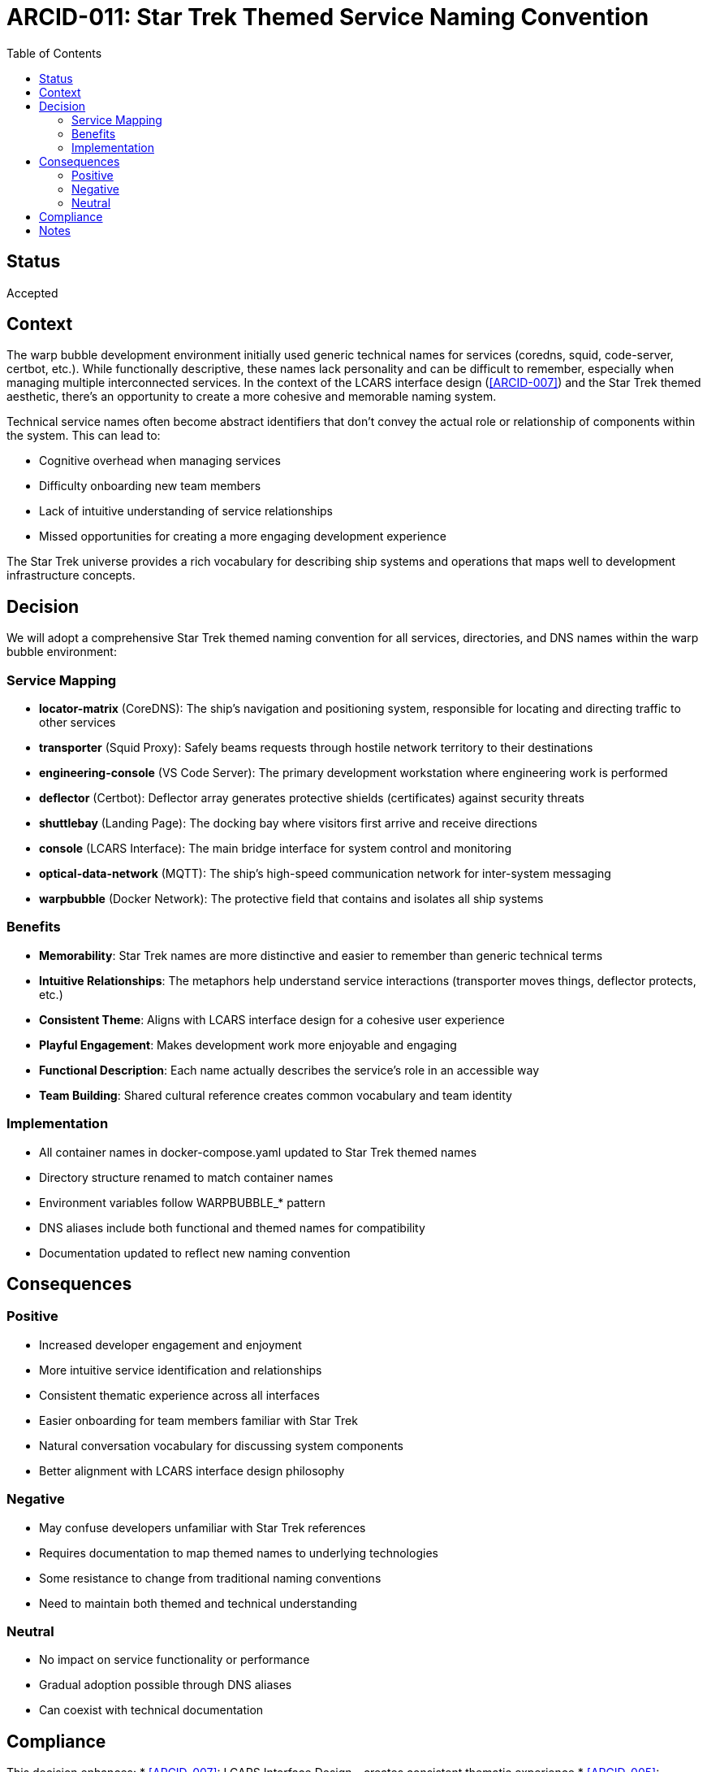 = ARCID-011: Star Trek Themed Service Naming Convention
:toc: right

== Status
Accepted

== Context
The warp bubble development environment initially used generic technical names for services (coredns, squid, code-server, certbot, etc.). While functionally descriptive, these names lack personality and can be difficult to remember, especially when managing multiple interconnected services. In the context of the LCARS interface design (<<ARCID-007>>) and the Star Trek themed aesthetic, there's an opportunity to create a more cohesive and memorable naming system.

Technical service names often become abstract identifiers that don't convey the actual role or relationship of components within the system. This can lead to:

* Cognitive overhead when managing services
* Difficulty onboarding new team members
* Lack of intuitive understanding of service relationships
* Missed opportunities for creating a more engaging development experience

The Star Trek universe provides a rich vocabulary for describing ship systems and operations that maps well to development infrastructure concepts.

== Decision
We will adopt a comprehensive Star Trek themed naming convention for all services, directories, and DNS names within the warp bubble environment:

=== Service Mapping
* **locator-matrix** (CoreDNS): The ship's navigation and positioning system, responsible for locating and directing traffic to other services
* **transporter** (Squid Proxy): Safely beams requests through hostile network territory to their destinations
* **engineering-console** (VS Code Server): The primary development workstation where engineering work is performed
* **deflector** (Certbot): Deflector array generates protective shields (certificates) against security threats
* **shuttlebay** (Landing Page): The docking bay where visitors first arrive and receive directions
* **console** (LCARS Interface): The main bridge interface for system control and monitoring
* **optical-data-network** (MQTT): The ship's high-speed communication network for inter-system messaging
* **warpbubble** (Docker Network): The protective field that contains and isolates all ship systems

=== Benefits
* **Memorability**: Star Trek names are more distinctive and easier to remember than generic technical terms
* **Intuitive Relationships**: The metaphors help understand service interactions (transporter moves things, deflector protects, etc.)
* **Consistent Theme**: Aligns with LCARS interface design for a cohesive user experience
* **Playful Engagement**: Makes development work more enjoyable and engaging
* **Functional Description**: Each name actually describes the service's role in an accessible way
* **Team Building**: Shared cultural reference creates common vocabulary and team identity

=== Implementation
* All container names in docker-compose.yaml updated to Star Trek themed names
* Directory structure renamed to match container names
* Environment variables follow WARPBUBBLE_* pattern
* DNS aliases include both functional and themed names for compatibility
* Documentation updated to reflect new naming convention

== Consequences

=== Positive
* Increased developer engagement and enjoyment
* More intuitive service identification and relationships
* Consistent thematic experience across all interfaces
* Easier onboarding for team members familiar with Star Trek
* Natural conversation vocabulary for discussing system components
* Better alignment with LCARS interface design philosophy

=== Negative
* May confuse developers unfamiliar with Star Trek references
* Requires documentation to map themed names to underlying technologies
* Some resistance to change from traditional naming conventions
* Need to maintain both themed and technical understanding

=== Neutral
* No impact on service functionality or performance
* Gradual adoption possible through DNS aliases
* Can coexist with technical documentation

== Compliance
This decision enhances:
* <<ARCID-007>>: LCARS Interface Design - creates consistent thematic experience
* <<ARCID-005>>: Centralized Configuration - environment variables follow unified WARPBUBBLE_ pattern
* <<ARCID-003>>: DNS Infrastructure - themed aliases improve service discovery

== Notes
The naming convention maintains technical accuracy while adding personality. Each name was chosen to reflect the actual function of the service in a way that's both memorable and descriptive. The Star Trek metaphor is internally consistent and helps developers think about the system as an integrated whole rather than a collection of disparate components.

